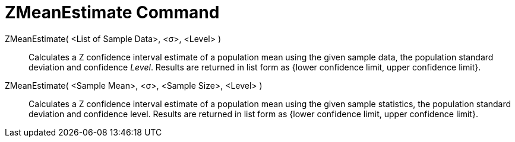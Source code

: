 = ZMeanEstimate Command
:page-en: commands/ZMeanEstimate
ifdef::env-github[:imagesdir: /en/modules/ROOT/assets/images]

ZMeanEstimate( <List of Sample Data>, <σ>, <Level> )::
  Calculates a Z confidence interval estimate of a population mean using the given sample data, the population standard
  deviation and confidence _Level_.
  Results are returned in list form as {lower confidence limit, upper confidence limit}.

ZMeanEstimate( <Sample Mean>, <σ>, <Sample Size>, <Level> )::
  Calculates a Z confidence interval estimate of a population mean using the given sample statistics, the population
  standard deviation and confidence level.
  Results are returned in list form as {lower confidence limit, upper confidence limit}.
